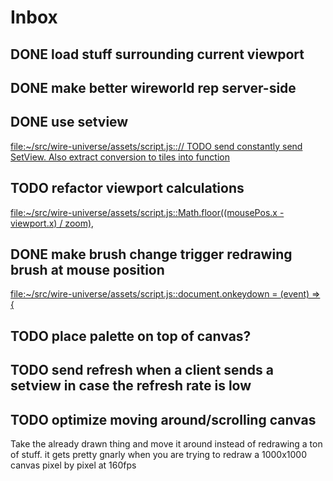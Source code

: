 * Inbox
** DONE load stuff surrounding current viewport
** DONE make better wireworld rep server-side
** DONE use setview
[[file:~/src/wire-universe/assets/script.js::// TODO send constantly send SetView. Also extract conversion to tiles into function]]
** TODO refactor viewport calculations
[[file:~/src/wire-universe/assets/script.js::Math.floor((mousePos.x - viewport.x) / zoom),]]
** DONE make brush change trigger redrawing brush at mouse position
[[file:~/src/wire-universe/assets/script.js::document.onkeydown = (event) => {]]
** TODO place palette on top of canvas?
** TODO send refresh when a client sends a setview in case the refresh rate is low
** TODO optimize moving around/scrolling canvas
Take the already drawn thing and move it around instead of redrawing a ton of stuff. it gets pretty gnarly when you are trying to redraw a 1000x1000 canvas pixel by pixel at 160fps
